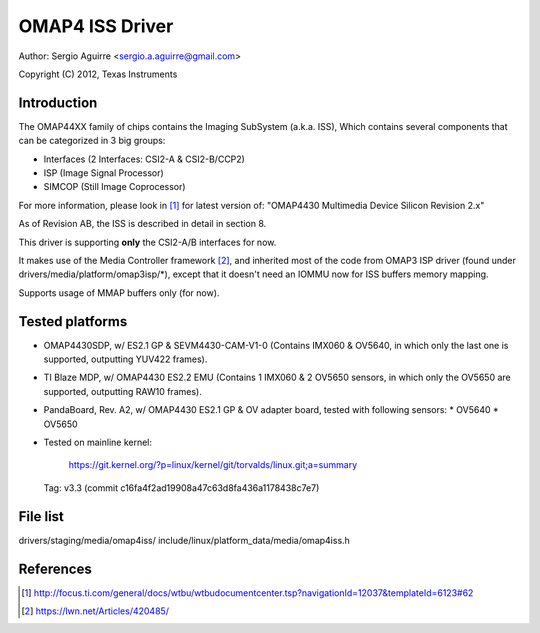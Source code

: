 .. SPDX-License-Identifier: GPL-2.0

OMAP4 ISS Driver
================

Author: Sergio Aguirre <sergio.a.aguirre@gmail.com>

Copyright (C) 2012, Texas Instruments

Introduction
------------

The OMAP44XX family of chips contains the Imaging SubSystem (a.k.a. ISS),
Which contains several components that can be categorized in 3 big groups:

- Interfaces (2 Interfaces: CSI2-A & CSI2-B/CCP2)
- ISP (Image Signal Processor)
- SIMCOP (Still Image Coprocessor)

For more information, please look in [#f1]_ for latest version of:
"OMAP4430 Multimedia Device Silicon Revision 2.x"

As of Revision AB, the ISS is described in detail in section 8.

This driver is supporting **only** the CSI2-A/B interfaces for now.

It makes use of the Media Controller framework [#f2]_, and inherited most of the
code from OMAP3 ISP driver (found under drivers/media/platform/omap3isp/\*),
except that it doesn't need an IOMMU now for ISS buffers memory mapping.

Supports usage of MMAP buffers only (for now).

Tested platforms
----------------

- OMAP4430SDP, w/ ES2.1 GP & SEVM4430-CAM-V1-0 (Contains IMX060 & OV5640, in
  which only the last one is supported, outputting YUV422 frames).

- TI Blaze MDP, w/ OMAP4430 ES2.2 EMU (Contains 1 IMX060 & 2 OV5650 sensors, in
  which only the OV5650 are supported, outputting RAW10 frames).

- PandaBoard, Rev. A2, w/ OMAP4430 ES2.1 GP & OV adapter board, tested with
  following sensors:
  * OV5640
  * OV5650

- Tested on mainline kernel:

	https://git.kernel.org/?p=linux/kernel/git/torvalds/linux.git;a=summary

  Tag: v3.3 (commit c16fa4f2ad19908a47c63d8fa436a1178438c7e7)

File list
---------
drivers/staging/media/omap4iss/
include/linux/platform_data/media/omap4iss.h

References
----------

.. [#f1] http://focus.ti.com/general/docs/wtbu/wtbudocumentcenter.tsp?navigationId=12037&templateId=6123#62
.. [#f2] https://lwn.net/Articles/420485/
